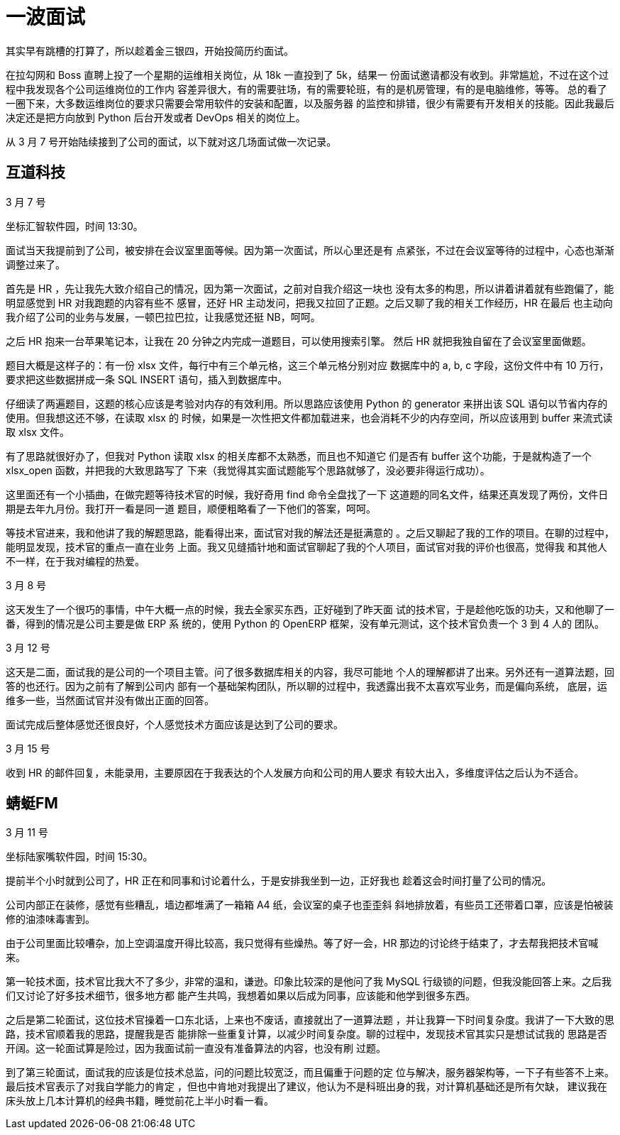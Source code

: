 = 一波面试

其实早有跳槽的打算了，所以趁着金三银四，开始投简历约面试。

在拉勾网和 Boss 直聘上投了一个星期的运维相关岗位，从 18k 一直投到了 5k，结果一
份面试邀请都没有收到。非常尴尬，不过在这个过程中我发现各个公司运维岗位的工作内
容差异很大，有的需要驻场，有的需要轮班，有的是机房管理，有的是电脑维修，等等。
总的看了一圈下来，大多数运维岗位的要求只需要会常用软件的安装和配置，以及服务器
的监控和排错，很少有需要有开发相关的技能。因此我最后决定还是把方向放到 Python
后台开发或者 DevOps 相关的岗位上。

从 3 月 7 号开始陆续接到了公司的面试，以下就对这几场面试做一次记录。

== 互道科技

3 月 7 号

坐标汇智软件园，时间 13:30。

面试当天我提前到了公司，被安排在会议室里面等候。因为第一次面试，所以心里还是有
点紧张，不过在会议室等待的过程中，心态也渐渐调整过来了。

首先是 HR ，先让我先大致介绍自己的情况，因为第一次面试，之前对自我介绍这一块也
没有太多的构思，所以讲着讲着就有些跑偏了，能明显感觉到 HR 对我跑题的内容有些不
感冒，还好 HR 主动发问，把我又拉回了正题。之后又聊了我的相关工作经历，HR 在最后
也主动向我介绍了公司的业务与发展，一顿巴拉巴拉，让我感觉还挺 NB，呵呵。

之后 HR 抱来一台苹果笔记本，让我在 20 分钟之内完成一道题目，可以使用搜索引擎。
然后 HR 就把我独自留在了会议室里面做题。

题目大概是这样子的：有一份 xlsx 文件，每行中有三个单元格，这三个单元格分别对应
数据库中的 a, b, c 字段，这份文件中有 10 万行，要求把这些数据拼成一条 SQL
INSERT 语句，插入到数据库中。

仔细读了两遍题目，这题的核心应该是考验对内存的有效利用。所以思路应该使用 Python
的 generator 来拼出该 SQL 语句以节省内存的使用。但我想这还不够，在读取 xlsx 的
时候，如果是一次性把文件都加载进来，也会消耗不少的内存空间，所以应该用到 buffer
来流式读取 xlsx 文件。

有了思路就很好办了，但我对 Python 读取 xlsx 的相关库都不太熟悉，而且也不知道它
们是否有 buffer 这个功能，于是就构造了一个 xlsx_open 函数，并把我的大致思路写了
下来（我觉得其实面试题能写个思路就够了，没必要非得运行成功）。

这里面还有一个小插曲，在做完题等待技术官的时候，我好奇用 find 命令全盘找了一下
这道题的同名文件，结果还真发现了两份，文件日期是去年九月份。我打开一看是同一道
题目，顺便粗略看了一下他们的答案，呵呵。

等技术官进来，我和他讲了我的解题思路，能看得出来，面试官对我的解法还是挺满意的
。之后又聊起了我的工作的项目。在聊的过程中，能明显发现，技术官的重点一直在业务
上面。我又见缝插针地和面试官聊起了我的个人项目，面试官对我的评价也很高，觉得我
和其他人不一样，在于我对编程的热爱。


3 月 8 号

这天发生了一个很巧的事情，中午大概一点的时候，我去全家买东西，正好碰到了昨天面
试的技术官，于是趁他吃饭的功夫，又和他聊了一番，得到的情况是公司主要是做 ERP 系
统的，使用 Python 的 OpenERP 框架，没有单元测试，这个技术官负责一个 3 到 4 人的
团队。

3 月 12 号

这天是二面，面试我的是公司的一个项目主管。问了很多数据库相关的内容，我尽可能地
个人的理解都讲了出来。另外还有一道算法题，回答的也还行。因为之前有了解到公司内
部有一个基础架构团队，所以聊的过程中，我透露出我不太喜欢写业务，而是偏向系统，
底层，运维多一些，当然面试官并没有做出正面的回答。

面试完成后整体感觉还很良好，个人感觉技术方面应该是达到了公司的要求。

3 月 15 号

收到 HR 的邮件回复，未能录用，主要原因在于我表达的个人发展方向和公司的用人要求
有较大出入，多维度评估之后认为不适合。

== 蜻蜓FM

3 月 11 号

坐标陆家嘴软件园，时间 15:30。

提前半个小时就到公司了，HR 正在和同事和讨论着什么，于是安排我坐到一边，正好我也
趁着这会时间打量了公司的情况。

公司内部正在装修，感觉有些糟乱，墙边都堆满了一箱箱 A4 纸，会议室的桌子也歪歪斜
斜地排放着，有些员工还带着口罩，应该是怕被装修的油漆味毒害到。

由于公司里面比较嘈杂，加上空调温度开得比较高，我只觉得有些燥热。等了好一会，HR
那边的讨论终于结束了，才去帮我把技术官喊来。

第一轮技术面，技术官比我大不了多少，非常的温和，谦逊。印象比较深的是他问了我
MySQL 行级锁的问题，但我没能回答上来。之后我们又讨论了好多技术细节，很多地方都
能产生共鸣，我想着如果以后成为同事，应该能和他学到很多东西。

之后是第二轮面试，这位技术官操着一口东北话，上来也不废话，直接就出了一道算法题
，并让我算一下时间复杂度。我讲了一下大致的思路，技术官顺着我的思路，提醒我是否
能排除一些重复计算，以减少时间复杂度。聊的过程中，发现技术官其实只是想试试我的
思路是否开阔。这一轮面试算是险过，因为我面试前一直没有准备算法的内容，也没有刷
过题。

到了第三轮面试，面试我的应该是位技术总监，问的问题比较宽泛，而且偏重于问题的定
位与解决，服务器架构等，一下子有些答不上来。最后技术官表示了对我自学能力的肯定
，但也中肯地对我提出了建议，他认为不是科班出身的我，对计算机基础还是所有欠缺，
建议我在床头放上几本计算机的经典书籍，睡觉前花上半小时看一看。


